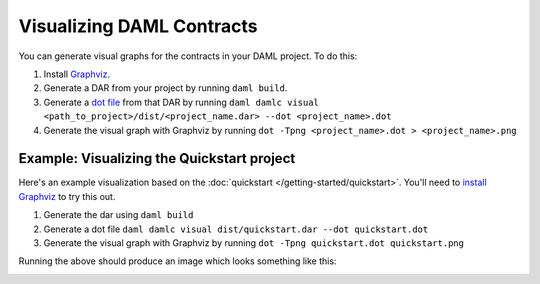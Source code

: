 .. Copyright (c) 2019 Digital Asset (Switzerland) GmbH and/or its affiliates. All rights reserved.
.. SPDX-License-Identifier: Apache-2.0

Visualizing DAML Contracts
##########################

You can generate visual graphs for the contracts in your DAML project. To do this:

1. Install `Graphviz <http://www.graphviz.org/download/>`_.
2. Generate a DAR from your project by running ``daml build``.
3. Generate a `dot file <https://en.wikipedia.org/wiki/DOT_(graph_description_language)>`_ from that DAR by running ``daml damlc visual <path_to_project>/dist/<project_name.dar> --dot <project_name>.dot``
4. Generate the visual graph with Graphviz by running ``dot -Tpng <project_name>.dot > <project_name>.png``


Example: Visualizing the Quickstart project
*******************************************

Here's an example visualization based on the :doc:`quickstart </getting-started/quickstart>`. You'll need to `install Graphviz <http://www.graphviz.org/download/>`_ to try this out.


1. Generate the dar using ``daml build``
2. Generate a dot file ``daml damlc visual dist/quickstart.dar --dot quickstart.dot``
3. Generate the visual graph with Graphviz by running ``dot -Tpng quickstart.dot quickstart.png``

Running the above should produce an image which looks something like this:


.. image:: images/quickstart.png
  :width: 30%
  :align: center